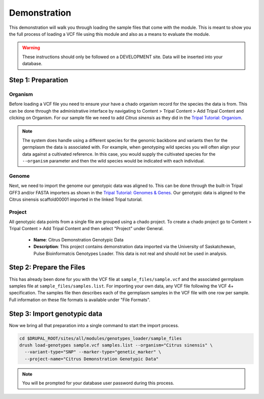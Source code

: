 
Demonstration
===============

This demonstration will walk you through loading the sample files that come with the module. This is meant to show you the full process of loading a VCF file using this module and also as a means to evaluate the module.

.. warning::

	These instructions should only be followed on a DEVELOPMENT site. Data will be inserted into your database.

Step 1: Preparation
---------------------

Organism
^^^^^^^^^^

Before loading a VCF file you need to ensure your have a chado organism record for the species the data is from. This can be done through the administrative interface by navigating to Content > Tripal Content > Add Tripal Content and clicking on Organism. For our sample file we need to add `Citrus sinensis` as they did in the `Tripal Tutorial: Organism <https://tripal.readthedocs.io/en/latest/user_guide/example_genomics/organisms.html>`_.

.. note::

	The system does handle using a different species for the genomic backbone and variants then for the germplasm the data is associated with. For example, when genotyping wild species you will often align your data against a cultivated reference. In this case, you would supply the cultivated species for the ``--organism`` parameter and then the wild species would be indicated with each individual.

Genome
^^^^^^^^

Next, we need to import the genome our genotypic data was aligned to. This can be done through the built-in Tripal GFF3 and/or FASTA importers as shown in the `Tripal Tutorial: Genomes & Genes <https://tripal.readthedocs.io/en/latest/user_guide/example_genomics/genomes_genes.html>`_. Our genotypic data is aligned to the Citrus sinensis scaffold00001 imported in the linked Tripal tutorial.

Project
^^^^^^^^^^

All genotypic data points from a single file are grouped using a chado project. To create a chado project go to Content > Tripal Content > Add Tripal Content and then select "Project" under General.

 - **Name**: Citrus Demonstration Genotypic Data
 - **Description**: This project contains demonstration data imported via the University of Saskatchewan, Pulse Bioinformatcis Genotypes Loader. This data is not real and should not be used in analysis.

Step 2: Prepare the Files
---------------------------

This has already been done for you with the VCF file at ``sample_files/sample.vcf`` and the associated germplasm samples file at ``sample_files/samples.list``. For importing your own data, any VCF file following the VCF 4+ specification. The samples file then describes each of the germplasm samples in the VCF file with one row per sample. Full information on these file formats is available under "File Formats".

Step 3: Import genotypic data
-------------------------------

Now we bring all that preparation into a single command to start the import process.

.. code::

  cd $DRUPAL_ROOT/sites/all/modules/genotypes_loader/sample_files
  drush load-genotypes sample.vcf samples.list --organism="Citrus sinensis" \
    --variant-type="SNP" --marker-type="genetic_marker" \
    --project-name="Citrus Demonstration Genotypic Data"

.. note::

  You will be prompted for your database user password during this process.
